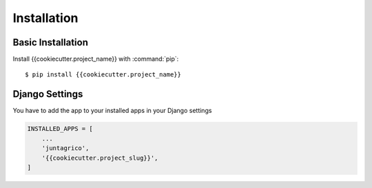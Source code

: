 Installation
============

Basic Installation
------------------
Install {{cookiecutter.project_name}} with :command:`pip`::

    $ pip install {{cookiecutter.project_name}}

Django Settings
---------------
You have to add the app to your installed apps in your Django settings

.. code-block:: python

    INSTALLED_APPS = [
        ...
        'juntagrico',
        '{{cookiecutter.project_slug}}',
    ]
    